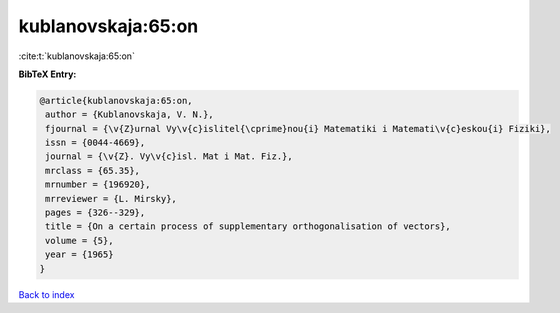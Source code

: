 kublanovskaja:65:on
===================

:cite:t:`kublanovskaja:65:on`

**BibTeX Entry:**

.. code-block:: bibtex

   @article{kublanovskaja:65:on,
    author = {Kublanovskaja, V. N.},
    fjournal = {\v{Z}urnal Vy\v{c}islitel{\cprime}nou{i} Matematiki i Matemati\v{c}eskou{i} Fiziki},
    issn = {0044-4669},
    journal = {\v{Z}. Vy\v{c}isl. Mat i Mat. Fiz.},
    mrclass = {65.35},
    mrnumber = {196920},
    mrreviewer = {L. Mirsky},
    pages = {326--329},
    title = {On a certain process of supplementary orthogonalisation of vectors},
    volume = {5},
    year = {1965}
   }

`Back to index <../By-Cite-Keys.html>`_
